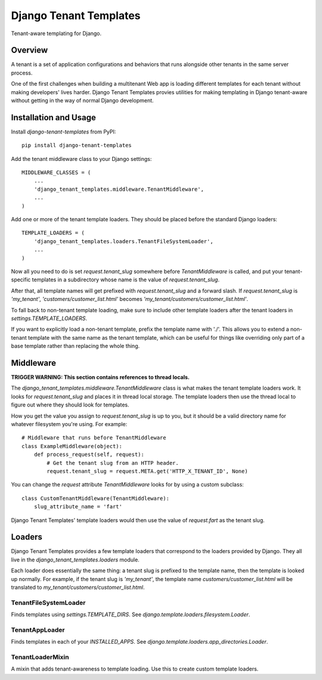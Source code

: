 Django Tenant Templates
=======================

Tenant-aware templating for Django.

Overview
--------

A tenant is a set of application configurations and behaviors that runs
alongside other tenants in the same server process.

One of the first challenges when building a multitenant Web app is loading
different templates for each tenant without making developers' lives harder.
Django Tenant Templates provies utilities for making templating in Django
tenant-aware without getting in the way of normal Django development.

Installation and Usage
----------------------

Install `django-tenant-templates` from PyPI::

    pip install django-tenant-templates

Add the tenant middleware class to your Django settings::

    MIDDLEWARE_CLASSES = (
        ...
        'django_tenant_templates.middleware.TenantMiddleware',
        ...
    )

Add one or more of the tenant template loaders. They should be placed before
the standard Django loaders::

    TEMPLATE_LOADERS = (
        'django_tenant_templates.loaders.TenantFileSystemLoader',
        ...
    )

Now all you need to do is set `request.tenant_slug` somewhere before
`TenantMiddleware` is called, and put your tenant-specific templates in
a subdirectory whose name is the value of `request.tenant_slug`.

After that, all template names will get prefixed with `request.tenant_slug`
and a forward slash. If `request.tenant_slug` is `'my_tenant'`,
`'customers/customer_list.html'` becomes
`'my_tenant/customers/customer_list.html'`.

To fall back to non-tenant template loading, make sure to include other
template loaders after the tenant loaders in `settings.TEMPLATE_LOADERS`.

If you want to explicitly load a non-tenant template, prefix the template name
with './'. This allows you to extend a non-tenant template with the same name
as the tenant template, which can be useful for things like overriding only
part of a base template rather than replacing the whole thing.

Middleware
----------

**TRIGGER WARNING: This section contains references to thread locals.**

The `django_tenant_templates.middleware.TenantMiddleware` class is what makes
the tenant template loaders work. It looks for `request.tenant_slug` and
places it in thread local storage. The template loaders then use the
thread local to figure out where they should look for templates.

How you get the value you assign to `request.tenant_slug` is up to you,
but it should be a valid directory name for whatever filesystem you're using.
For example::

    # Middleware that runs before TenantMiddleware
    class ExampleMiddleware(object):
        def process_request(self, request):
            # Get the tenant slug from an HTTP header.
            request.tenant_slug = request.META.get('HTTP_X_TENANT_ID', None)

You can change the `request` attribute `TenantMiddleware` looks for by using
a custom subclass::

    class CustomTenantMiddleware(TenantMiddleware):
        slug_attribute_name = 'fart'

Django Tenant Templates' template loaders would then use the value of
`request.fart` as the tenant slug.

Loaders
-------

Django Tenant Templates provides a few template loaders that correspond to
the loaders provided by Django. They all live in the
`django_tenant_templates.loaders` module.

Each loader does essentially the same thing: a tenant slug is prefixed to the
template name, then the template is looked up normally. For example, if the
tenant slug is `'my_tenant'`, the template name `customers/customer_list.html`
will be translated to `my_tenant/customers/customer_list.html`.

TenantFileSystemLoader
~~~~~~~~~~~~~~~~~~~~~~

Finds templates using `settings.TEMPLATE_DIRS`. See
`django.template.loaders.filesystem.Loader`.

TenantAppLoader
~~~~~~~~~~~~~~~

Finds templates in each of your `INSTALLED_APPS`. See
`django.template.loaders.app_directories.Loader`.

TenantLoaderMixin
~~~~~~~~~~~~~~~~~

A mixin that adds tenant-awareness to template loading. Use this to create
custom template loaders.
